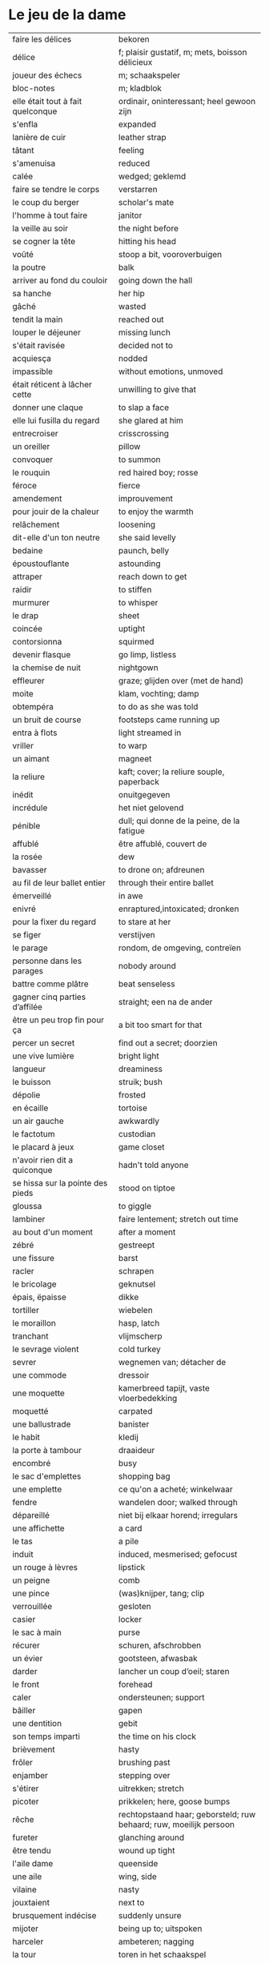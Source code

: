 # tevis.org -*- coding: utf-8; mode: org -*- 

* Le jeu de la dame

| faire les délices                     | bekoren                                                            |
| délice                                | f; plaisir gustatif, m; mets, boisson délicieux                    |
| joueur des échecs                     | m; schaakspeler                                                    |
| bloc-notes                            | m; kladblok                                                        |
| elle était tout à fait quelconque     | ordinair, oninteressant; heel gewoon zijn                          |
| s'enfla                               | expanded                                                           |
| lanière de cuir                       | leather strap                                                      |
| tâtant                                | feeling                                                            |
| s'amenuisa                            | reduced                                                            |
| calée                                 | wedged; geklemd                                                    |
| faire se tendre le corps              | verstarren                                                         |
| le coup du berger                     | scholar's mate                                                     |
| l'homme à tout faire                  | janitor                                                            |
| la veille au soir                     | the night before                                                   |
| se cogner la tête                     | hitting his head                                                   |
| voûté                                 | stoop a bit, vooroverbuigen                                        |
| la poutre                             | balk                                                               |
| arriver au fond du couloir            | going down the hall                                                |
| sa hanche                             | her hip                                                            |
| gâché                                 | wasted                                                             |
| tendit la main                        | reached out                                                        |
| louper le déjeuner                    | missing lunch                                                      |
| s'était ravisée                       | decided not to                                                     |
| acquiesça                             | nodded                                                             |
| impassible                            | without emotions, unmoved                                          |
| était réticent à lâcher cette         | unwilling to give that                                             |
| donner une claque                     | to slap a face                                                     |
| elle lui fusilla du regard            | she glared at him                                                  |
| entrecroiser                          | crisscrossing                                                      |
| un oreiller                           | pillow                                                             |
| convoquer                             | to summon                                                          |
| le rouquin                            | red haired boy; rosse                                              |
| féroce                                | fierce                                                             |
| amendement                            | improuvement                                                       |
| pour jouir de la chaleur              | to enjoy the warmth                                                |
| relâchement                           | loosening                                                          |
| dit-elle d'un ton neutre              | she said levelly                                                   |
| bedaine                               | paunch, belly                                                      |
| époustouflante                        | astounding                                                         |
| attraper                              | reach down to get                                                  |
| raidir                                | to stiffen                                                         |
| murmurer                              | to whisper                                                         |
| le drap                               | sheet                                                              |
| coincée                               | uptight                                                            |
| contorsionna                          | squirmed                                                           |
| devenir flasque                       | go limp, listless                                                  |
| la chemise de nuit                    | nightgown                                                          |
| effleurer                             | graze; glijden over (met de hand)                                  |
| moite                                 | klam, vochting; damp                                               |
| obtempéra                             | to do as she was told                                              |
| un bruit de course                    | footsteps came running up                                          |
| entra à flots                         | light streamed in                                                  |
| vriller                               | to warp                                                            |
| un aimant                             | magneet                                                            |
| la reliure                            | kaft; cover; la reliure souple, paperback                          |
| inédit                                | onuitgegeven                                                       |
| incrédule                             | het niet gelovend                                                  |
| pénible                               | dull; qui donne de la peine, de la fatigue                         |
| affublé                               | être affublé, couvert de                                           |
| la rosée                              | dew                                                                |
| bavasser                              | to drone on; afdreunen                                             |
| au fil de leur ballet entier          | through their entire ballet                                        |
| émerveillé                            | in awe                                                             |
| enivré                                | enraptured,intoxicated; dronken                                    |
| pour la fixer du regard               | to stare at her                                                    |
| se figer                              | verstijven                                                         |
| le parage                             | rondom, de omgeving, contreïen                                     |
| personne dans les parages             | nobody around                                                      |
| battre comme plâtre                   | beat senseless                                                     |
| gagner cinq parties d’affilée         | straight; een na de ander                                          |
| être un peu trop fin pour ça          | a bit too smart for that                                           |
| percer un secret                      | find out a secret; doorzien                                        |
| une vive lumière                      | bright light                                                       |
| langueur                              | dreaminess                                                         |
| le buisson                            | struik; bush                                                       |
| dépolie                               | frosted                                                            |
| en écaille                            | tortoise                                                           |
| un air gauche                         | awkwardly                                                          |
| le factotum                           | custodian                                                          |
| le placard à jeux                     | game closet                                                        |
| n'avoir rien dit a quiconque          | hadn't told anyone                                                 |
| se hissa sur la pointe des pieds      | stood on tiptoe                                                    |
| gloussa                               | to giggle                                                          |
| lambiner                              | faire lentement; stretch out time                                  |
| au bout d'un moment                   | after a moment                                                     |
| zébré                                 | gestreept                                                          |
| une fissure                           | barst                                                              |
| racler                                | schrapen                                                           |
| le bricolage                          | geknutsel                                                          |
| épais, ëpaisse                        | dikke                                                              |
| tortiller                             | wiebelen                                                           |
| le moraillon                          | hasp, latch                                                        |
| tranchant                             | vlijmscherp                                                        |
| le sevrage violent                    | cold turkey                                                        |
| sevrer                                | wegnemen van; détacher de                                          |
| une commode                           | dressoir                                                           |
| une moquette                          | kamerbreed tapijt, vaste vloerbedekking                            |
| moquetté                              | carpated                                                           |
| une ballustrade                       | banister                                                           |
| le habit                              | kledij                                                             |
| la porte à tambour                    | draaideur                                                          |
| encombré                              | busy                                                               |
| le sac d'emplettes                    | shopping bag                                                       |
| une emplette                          | ce qu'on a acheté; winkelwaar                                      |
| fendre                                | wandelen door; walked through                                      |
| dépareillé                            | niet bij elkaar horend; irregulars                                 |
| une affichette                        | a card                                                             |
| le tas                                | a pile                                                             |
| induit                                | induced, mesmerised; gefocust                                      |
| un rouge à lèvres                     | lipstick                                                           |
| un peigne                             | comb                                                               |
| une pince                             | (was)knijper, tang; clip                                           |
| verrouillée                           | gesloten                                                           |
| casier                                | locker                                                             |
| le sac à main                         | purse                                                              |
| récurer                               | schuren, afschrobben                                               |
| un évier                              | gootsteen, afwasbak                                                |
| darder                                | lancher un coup d’oeil; staren                                     |
| le front                              | forehead                                                           |
| caler                                 | ondersteunen; support                                              |
| bâiller                               | gapen                                                              |
| une dentition                         | gebit                                                              |
| son temps imparti                     | the time on his clock                                              |
| brièvement                            | hasty                                                              |
| frôler                                | brushing past                                                      |
| enjamber                              | stepping over                                                      |
| s'étirer                              | uitrekken; stretch                                                 |
| picoter                               | prikkelen; here, goose bumps                                       |
| rêche                                 | rechtopstaand haar; geborsteld; ruw behaard; ruw, moeilijk persoon |
| fureter                               | glanching around                                                   |
| être tendu                            | wound up tight                                                     |
| l'aile dame                           | queenside                                                          |
| une aile                              | wing, side                                                         |
| vilaine                               | nasty                                                              |
| jouxtaient                            | next to                                                            |
| brusquement indécise                  | suddenly unsure                                                    |
| mijoter                               | being up to; uitspoken                                             |
| harceler                              | ambeteren; nagging                                                 |
| la tour                               | toren in het schaakspel                                            |
| le fou                                | loper in het schaakspel                                            |
| le pion                               | pion in het schaakspel                                             |
| le coup                               | slag, zet in spel; move                                            |
| une horloge                           | uurwerk                                                            |
| arpenter                              | walking around                                                     |
| entourer                              | circled                                                            |
| une combinaison                       | une suite de coups forcée (échecs)                                 |
| une rangée                            | gelid, haag; reeks                                                 |
| espacé                                | uiteengeplaatst                                                    |
| dérouler                              | zich afspelen, ontrollen                                           |
| un poteau                             | paaltje, deurpost                                                  |
| agglutiné                             | samengepakt, samengekleefd                                         |
| chauve                                | kaal                                                               |
| la pendule                            | klok                                                               |
| frissonner                            | trillen                                                            |
| une chemise                           | hemd                                                               |
| clouer                                | to nail                                                            |
| tonner                                | fire; laten springen, vuren                                        |
| soutint                               | look back                                                          |
| sourcils froncés                      | scowling; fronsen wenkbrauwen                                      |
| le sourcil                            | wenkbrauw                                                          |
| la laine                              | wol                                                                |
| un débardeur                          |                                                                    |
| un air sonné                          | dazed                                                              |
| une manche                            | a round, sleeve; mouw                                              |
| crasseux                              | dirty, grubby                                                      |
| terne                                 | mat, dull; dof                                                     |
| le tableau d’affichage                | bulletin board                                                     |
| le rôti braisé                        | potroast                                                           |
| le four                               | oven                                                               |
| escarpins, un escarpin                | pumps                                                              |
| un bas                                | stockings                                                          |
| la cheville                           | enkel                                                              |
| roqué                                 | castled in chess                                                   |
| empourpré                             | (le visage) flushing; rood worden                                  |
| fourré                                | jammed (jammed into something)                                     |
| le lampadaire                         | streetlight                                                        |
| la penderie                           | closet                                                             |
| une étagère                           | shelf                                                              |
| s’inquir de la question               |                                                                    |
| berner                                | to fool                                                            |
| chamboulé                             | rattled                                                            |
| une espèce de                         | some kind of                                                       |
| on ne se lâche pas                    | stalking each other                                                |
| manquer de                            | almost                                                             |
| ébourifflé                            | in de war (haren)                                                  |
| audacieux                             | bold                                                               |
| se mirent à                           | began                                                              |
| le clouage                            | to pin (schaken)                                                   |
| ébahi                                 | bafflement, amazed, shocked                                        |
| un éhabissement                       | bafflement, amazed, shocked                                        |
| bourru                                | gruff                                                              |
| têtus                                 | stubborn; koppig                                                   |
| parée                                 | gereed, klaar; ready                                               |
| souillé                               | bevuild                                                            |
| tassé                                 | thight                                                             |
| un panier                             | basket                                                             |
| un éclat                              | glans, weerspiegeling, schijn van                                  |
| se soucier de                         | zich iets aantrekken van                                           |
| une chaise                            |                                                                    |
| une cafetière                         | koffiekan                                                          |
| un peigne                             | kam                                                                |
| peigner                               | kammen                                                             |
| mordiller                             | to bite                                                            |
| la gomme                              | gom van een potlood                                                |
| se tortiller                          | to wriggle; wriemelen                                              |
| une raie                              | haarsplit, streep                                                  |
| au bout d’un moment                   | after a while                                                      |
| déloger                               | move; verplaatsen                                                  |
| tirailler                             | to twitch                                                          |
| grignoter                             | knabbelen                                                          |
| agglutiner                            | cement together                                                    |
| une case                              | veld op schaakbord, vakje                                          |
| se égayer                             | to brighten; rendre gai                                            |
| une commode                           | ladenkast                                                          |
| ne perdre pas le nord                 | putting it concretely                                              |
| affalé                                | doorgezakt                                                         |
| le marais                             | moeras                                                             |
| la butte                              | heuvel                                                             |
| œufs au plat                          | fried eggs                                                         |
| œufs mollet                           | boiled eggs                                                        |
| une coupe                             | a cup (eggs), a haircut                                            |
| rugueux                               | grainy                                                             |
| un crachin                            | drizzle                                                            |
| un lest                               | ballast, gewicht                                                   |
| la frange                             | haren voorhoofd                                                    |
| une allure                            | houding, postuur; the looks                                        |
| peinât à voir                         | it was difficult to see                                            |
| narquoi                               | sly                                                                |
| être sur le point                     | ready to                                                           |
| la caisse                             | de kassa, doos; the teller, box                                    |
| sur la pointe des pieds               | tiptoe                                                             |
| un tuteur                             | voogd                                                              |
| la terrasse                           | front porch                                                        |
| le repose-pied                        | voetbank; hassock                                                  |
| renfrogné                             | met gefronst gezicht                                               |
| remporter                             | (figuurlijk) winnen                                                |
| remettre                              | geven aan wie het bestemd is                                       |
| aguerris                              | gehard                                                             |
| une maîtrise                          | mastery; meesterschap                                              |
| une obtention                         | l’action de obtenir                                                |
| taches de rousseur                    | freckles                                                           |
| un compte en banque                   | a bank account                                                     |
| être très loin de me douter           | hadn't the foggiest idea                                           |
| le cordonnier                         | schoenmaker                                                        |
| le placard                            | closet                                                             |
| la stupéfaction                       | astonishment; verbazing                                            |
| en tout point                         | in every way                                                       |
| dodu                                  | goed in het vlees, vet                                             |
| massive                               | solid                                                              |
| faillir en                            | almost                                                             |
| le lin                                | linnen                                                             |
| décontenancer                         | van zijn stuk brengen                                              |
| étourdissant                          | overwhelming, dazzling                                             |
| la gare routière                      | bus station                                                        |
| une valise                            | luggage                                                            |
| une effervescence                     | liveliness                                                         |
| duveteuse                             | fluffy; donzig; garni de duvet                                     |
| le duvet                              | dons                                                               |
| lisser                                | gladstrijken                                                       |
| lisse                                 | glad; smooth                                                       |
| un pli                                | plooi                                                              |
| le couvre-lit                         | bedsprei; bedspread                                                |
| la mezzanine                          | tussenverdieping                                                   |
| un entre-sol                          | tussenverdieping                                                   |
| déambuler                             | walking around                                                     |
| une voix grave                        | a deep voice                                                       |
| une voix plate                        | vlakke stem                                                        |
| un jean                               | jeansbroek                                                         |
| un pull à col roulé noir              | a black turtleneck                                                 |
| une casquette                         | a cap; een pet                                                     |
| arborer                               | put up, erect; tonen???                                            |
| fournie                               | thick; goed gevuld, goed voorzien                                  |
| écorché                               | gevild                                                             |
| la défense Caro-Kann                  | de Caro-Kann verdediging                                           |
| propre sur lui                        | neat                                                               |
| le ruban                              | tape; ribbon                                                       |
| à présent                             | now                                                                |
| faiblard                              | zwak; tame                                                         |
| dégommer                              | to wipe out someone                                                |
| la belle affaire                      | big deal                                                           |
| une tige                              | plant die uitkomt                                                  |
| un film en accéléré                   | time lapse photography                                             |
| une pivoine                           | soort plant                                                        |
| bourgeonner                           | ontluiken                                                          |
| comme s’il se fût agi de              | as though they were                                                |
| un coteau                             | mes                                                                |
| un geste                              | gesture; gebaar                                                    |
| un piège                              | valstrik; pitfall                                                  |
| la parole                             | het woord                                                          |
| débordé                               | overwhelmed                                                        |
| farfouiller                           | overhoop gooien, doorzoeken; to rummage                            |
| le sous-sol                           | kelder                                                             |
| moucheté                              | met sproeten; freckle                                              |
| raide                                 | stijf, strak; straight                                             |
| hausser les épaules                   | to shrug                                                           |
| une boutique                          | boetiek                                                            |
| losanges                              | argyle, diamond shaped pattern                                     |
| un flocon                             | vlok                                                               |
| aplomb                                | zelfzeker                                                          |
| forcer à l’abandon                    | force to resign                                                    |
| en quête de                           | looking for                                                        |
| un esprit                             | mind; geest                                                        |
| de part et d'autre                    | van beide kanten; from either side, on each side                   |
| un enjeu                              | inzet, doel                                                        |
| insoutenable                          | agonising                                                          |
| grimper                               | beklimmen                                                          |
| une bourde                            | blunder                                                            |
| le menton                             | chin                                                               |
| les yeux rivés                        | looking down                                                       |
| la poutrelle                          | dwarsbalk, balk; beam                                              |
| d’amas                                | stacks                                                             |
| un exemplaire                         | een exemplaar                                                      |
| un tournoi                            | een toernooi, wedstrijd                                            |
| glousser                              | to giggle, chuckle                                                 |
| repasser                              | strijken (kleding)                                                 |
| avide                                 | eager for                                                          |
| le hublot                             | patrijspoort                                                       |
| le lycée                              | lyceum                                                             |
| refléter                              | weerspiegelen                                                      |
| un plateau-repas, plateaux-repas      | tv dinner                                                          |
| repérer                               | to find                                                            |
| la truite                             | trout                                                              |
| une ordonnance                        | voorschrift                                                        |
| le poisson                            | vis                                                                |
| faire du lèche-vitrine                | window shopping                                                    |
| n'être rebuté                         | to not mind                                                        |
| la saleté                             | dirt                                                               |
| étincelante                           | flikkerend                                                         |
| un siège                              | zetel                                                              |
| fumer comme un pompier                | to chain smoke                                                     |
| scruter                               | bestuderen; to look intently                                       |
| la mesure                             | reading, measurement                                               |
| le posemètre                          | lichtmeter (fotografie)                                            |
| jouer à la poupée                     | met poppen spelen                                                  |
| un cendrier                           | asbak                                                              |
| tapoter                               | lichte tikjes geven, tokkelen                                      |
| une algèbre                           | algebra                                                            |
| le cours                              | de les                                                             |
| un autographe                         | handtekening                                                       |
| un magazine                           | tijdschrift                                                        |
| sidéré                                | verbaasd; stunned                                                  |
| un article                            | het artikel                                                        |
| la page                               | het blad                                                           |
| la photo                              | de foto                                                            |
| le bâtiment                           | het gebouw                                                         |
| le stylo à bille                      | ballpoint pen                                                      |
| un passe-temps                        | tijdsverdrijf                                                      |
| la compulsion                         | dwang                                                              |
| la précocité                          | vroegrijp                                                          |
| le visage fermé                       | unsmiling                                                          |
| marron                                | kastanjebruin; brown                                               |
| un cheveu, cheveux                    | haar                                                               |
| brun                                  | bruin                                                              |
| un orphelinat                         | weeshuis                                                           |
| tomber pile aux épaules               | tot net op de schouder                                             |
| une épaule                            | schouder                                                           |
| une soirée                            | avond, een feestje; a pledge party                                 |
| bel et bien                           | goed en wel                                                        |
| une robe                              | kleedje                                                            |
| un col                                | col, kraag                                                         |
| enfiler                               | aantrekken; pulling up                                             |
| la boiserie                           | houtwerk                                                           |
| une flambée                           | een vuur                                                           |
| une bergère                           | grote diepe fauteuil met kussen                                    |
| une jupe                              | jurk                                                               |
| le raffinement                        | sophistication                                                     |
| le raffinement négligé                | cool sophistication                                                |
| un verre                              | glas                                                               |
| un poste de télévision                | tv-toestel                                                         |
| le ragot, ragots                      | roddel                                                             |
| un ennui                              | verveling                                                          |
| retenir                               | weerhouden, tegenhouden, inhouden                                  |
| une élite                             | elte                                                               |
| une éclaircie                         | opklaring                                                          |
| le dessert                            | het dessert                                                        |
| le café                               | de koffie                                                          |
| le étranger                           | buitenland, het onbekende                                          |
| une boucherie                         | slachthuis                                                         |
| un bénéfice                           | a profit                                                           |
| un/une prodige                        | a prodigy                                                          |
| en vouloir à                          | kwalijk nemen                                                      |
| la joue                               | wang; cheek                                                        |
| une dent                              | a tooth                                                            |
| un médicament                         |                                                                    |
| siroter                               | sippen                                                             |
| le goût                               | smaak                                                              |
| la bière                              | bier                                                               |
| le championnat                        | het kampioenschap                                                  |
| un événement                          | evenement                                                          |
| la revue                              | tijdschrift                                                        |
| vaquer à                              | bezighouden met                                                    |
| en maille double                      | double-knits                                                       |
| la cafétéria                          |                                                                    |
| un hôtel                              |                                                                    |
| le tapotement                         | tapping; tikken                                                    |
| la feutrine                           | vilt                                                               |
| un jeton                              |                                                                    |
| un dé                                 | dobbelsteen                                                        |
| un tabouret                           | barstoel; stool                                                    |
| le comptoir                           | toog                                                               |
| une tasse                             | tas, kop                                                           |
| peinant à                             | qui cause de la peine                                              |
| le reportage                          | het verslag                                                        |
| un œuf, œufs brouillés                | scrambled eggs                                                     |
| troublée                              | agitation mixed with confusion                                     |
| un abat-jour                          | gedeelte lamp dat licht naar onder duwt                            |
| entortiller                           | to swirl                                                           |
| une résille                           | (haar)net                                                          |
| un rideau                             | drape                                                              |
| le lavabo                             |                                                                    |
| une pellicule                         | filmrolletje                                                       |
| rembobiner                            | oprollen; to rewind                                                |
| la table de chevet                    | nachtkastje                                                        |
| un appareil                           |                                                                    |
| funèbre                               | mournful                                                           |
| accabler                              | onder de voeten lopen; to overwhelm                                |
| la page de l’ours                     | colophon, masthead page                                            |
| une canette                           | blikje                                                             |
| entamer                               | openbreken                                                         |
| un opercule                           | stop, lipje van blikje                                             |
| savamment                             | skilfully; behendig                                                |
| bombé                                 | bol staan                                                          |
| le reste                              | de rest                                                            |
| une gorgée                            | teug                                                               |
| la gorge                              | keel                                                               |
| un estomac                            | maag                                                               |
| l’espace d’un instant                 | for a moment                                                       |
| un espace                             |                                                                    |
| jeter de toutes ses forces            |                                                                    |
| la force                              |                                                                    |
| la bague                              | de ring                                                            |
| se cogner                             | botsen                                                             |
| le chambranle                         | deurlijst, frame                                                   |
| un âge                                | leeftijd                                                           |
| un rêve                               | droom                                                              |
| la salle                              | kamer                                                              |
| le gambit                             | valstrik in schaak                                                 |
| de temps à autre                      | from time to time                                                  |
| une intruse                           | intruder                                                           |
| affable                               | vriendelijk; pleasantly                                            |
| frimer                                | showing off                                                        |
| une faille                            | a weakness                                                         |
| un ajournement                        | uitgesteld spelen                                                  |
| un flash                              | a flash bulb                                                       |
| une erreur                            | een fout                                                           |
| crépiter                              | knetteren                                                          |
| de part et d’autre                    | on each side                                                       |
| comme le roc                          | as a rock                                                          |
| une attaque                           | aanval                                                             |
| amassé                                | clustered                                                          |
| épinglé                               | pinned                                                             |
| ligoter                               | bind; gebonden                                                     |
| contraindre                           | restrict                                                           |
| un casse-tête                         | ploertendoder; head-splitting                                      |
| caler                                 | plaatsen, neerpoten                                                |
| un poing                              | vuist                                                              |
| une pensée                            | gedachte; thought                                                  |
| un esprit                             | de geest                                                           |
| un échange                            | a trade                                                            |
| encombrer                             | to clog, cluttered                                                 |
| un coude                              | elleboog                                                           |
| déchiquetée                           | jagged                                                             |
| une arborescence                      | tree; boom, boomstructuur                                          |
| une branche                           | tak                                                                |
| engourdies                            | stiff                                                              |
| intimer                               | to command                                                         |
| ramener                               | to pull back                                                       |
| une horloge                           | klok                                                               |
| la fuite                              | de vlucht                                                          |
| la rangée                             | (chess) rank (horizontale lijnen)                                  |
| au dépourvu                           | off-guard                                                          |
| une contremenace                      | counterthreat                                                      |
| rabattre                              | terugbrengen, terugvallen                                          |
| désemparée                            | disabled, aimless, helpless, in dismay                             |
| un nul                                | a draw                                                             |
| un air songuer                        | meditatively                                                       |
| en auditrice libre                    | als vrije student                                                  |
| à l’unisson                           | in unison                                                          |
| un unisson                            |                                                                    |
| la platine                            | disk                                                               |
| un disque                             | lp, plaat; disk                                                    |
| une liasse                            | pak (papiergeld bv)                                                |
| le joint                              |                                                                    |
| une taffe                             | drag (of a sigarette)                                              |
| un nichon                             | boob                                                               |
| une cantonade                         | the group at large                                                 |
| un interrupteur                       | knop                                                               |
| une gazinière                         | stoof                                                              |
| une poêle                             | bakpan                                                             |
| une allumette                         | lucifer                                                            |
| une boîte                             | doosje, blik                                                       |
| une mèche                             | wiek, haarlok; wick                                                |
| le gland                              | schacht; glans                                                     |
| hébété                                | met verstomming geslagen; dazed                                    |
| une clé                               | sleutel                                                            |
| un bal                                | td, bal                                                            |
| un collège                            | college                                                            |
| une requête                           | vraag                                                              |
| une réponse                           | antwoord                                                           |
| un mouvement                          | beweging                                                           |
| une capote                            | condoom                                                            |
| affreusement                          | verschrikkelijk                                                    |
| une étreinte                          | embrace                                                            |
| enamouré                              | verliefd                                                           |
| un cadran                             | wijzer (van een uurwerk) zonnewijzer                               |
| le renfermé                           | stale; onverlucht                                                  |
| poisseux                              | zwaar                                                              |
| une serpillière                       | a map                                                              |
| un évier                              | sink; pompbak                                                      |
| un balai à frange                     | ??? borstel                                                        |
| en douce                              | ??? geniepig                                                       |
| enchaîner                             | aaneenschakelen                                                    |
| à contrecœur                          | reluctantly                                                        |
| une confidence                        | a confession                                                       |
| écorné                                | bent                                                               |
| une analyse                           |                                                                    |
| lacher                                | lossen, losmaken                                                   |
| un temps                              |                                                                    |
| un aéroport                           | luchthaven                                                         |
| une contenance                        | houding                                                            |
| un collant                            | panty-hose                                                         |
| faire semblant de                     | doen alsof                                                         |
| capiteux                              | benevelend, sterke alcoholgeur                                     |
| tituber                               | to fumble; onzeker waggelen                                        |
| pousser des soupirs                   | zuchten                                                            |
| un soupir                             | een zucht                                                          |
| une altitude                          | hoogte                                                             |
| cuivre                                | koper; copper                                                      |
| une coiffeuse                         | hairdresser; spiegel, dressoir ???                                 |
| le vertige                            | duizeligheid                                                       |
| se farder                             | opmaken, make-up aanbrengen                                        |
| un soupçon                            | hint, verdenking; a hint of                                        |
| une margarita                         |                                                                    |
| une éthique                           | ethic                                                              |
| un confin                             | grenzen; reach                                                     |
| une enfance                           | childhood                                                          |
| une gaieté                            | vrolijkheid; cheerfulness                                          |
| une euphorie                          | mirth                                                              |
| une aise                              | gemak                                                              |
| le rebord                             | edge; kant                                                         |
| abriter                               | verschuilen                                                        |
| un livre                              | boek                                                               |
| empressement                          | eagerly                                                            |
| une fin                               | einde                                                              |
| une joueuse                           | speelster                                                          |
| la moindre idée                       |                                                                    |
| le carrelage                          | tegels                                                             |
| un robinet                            | kraantje                                                           |
| le service en chambre                 | room service                                                       |
| songeuse                              | thoughtful                                                         |
| le soleil                             |                                                                    |
| la lune                               |                                                                    |
| papillonner                           | flutter; van het ene naar het ander fladderen                      |
| la taille                             | waist                                                              |
| une tortue                            | schildpad                                                          |
| pataude                               | zwaarlijvig ???                                                    |
| la laitue                             | lettuce                                                            |
| un seau                               | emmer                                                              |
| un enclos                             | omheind gebied, ren; pen                                           |
| susciter                              | opwekken?                                                          |
| giser                                 | liggen?                                                            |
| un chariot                            | wagentje                                                           |
| une clôture                           | fence                                                              |
| un parterre                           | bloemenbed                                                         |
| une fleur                             | bloem                                                              |
| un robozo                             | (schouder) mantel                                                  |
| désinvolture                          | abandon; laissez-faire                                             |
| pompette                              | tipsy                                                              |
| assoupis                              | slapend                                                            |
| un arbre                              | boom                                                               |
| une cage                              | kooi                                                               |
| se ronger                             | bijten                                                             |
| le bitume                             | het asfalt                                                         |
| trapu                                 | gedrongen                                                          |
| une arcade                            | boog                                                               |
| une arcade sourcilières               | wenkbrauw                                                          |
| au détour d’une allée                 | around a corner                                                    |
| un ongle                              | nagel                                                              |
| impavide                              | zonder emotie                                                      |
| criarde                               | schreeuwend                                                        |
| une cravate                           | das                                                                |
| un costume                            | pak                                                                |
| morne                                 | sad, sorrowful, flatly; triest, saai, monotoon                     |
| un gobelet                            | kop, drinkglas                                                     |
| la femelle                            | vrouwelijke                                                        |
| quintes                               | interval (muziektheorie)                                           |
| haché                                 | afgekapt                                                           |
| une toux                              | hoest                                                              |
| un virus                              |                                                                    |
| exaspérant                            | irriterend; infuriating                                            |
| une pendule                           | klokje                                                             |
| un froissement                        | rustling                                                           |
| étouffer                              | verstikken                                                         |
| austère                               | somber; austerity                                                  |
| d’humour bavarde                      | aanspreekbaar                                                      |
| marmonner                             | mompelen; to mutter                                                |
| ronchonner                            | knorren; to rasp                                                   |
| agacée                                | geïrriteerd; annoyed                                               |
| étourdi                               | duizelig; dizzy                                                    |
| une manœuvre                          |                                                                    |
| se frayer                             | push; zich een weg banen                                           |
| une estrade                           | verhoog                                                            |
| un avantage                           | voordeel                                                           |
| un talon                              | hiel; tourner les talons                                           |
| patraque                              | wonky                                                              |
| précautionneusement                   | voorzichtig                                                        |
| moquetté                              | met tapijt                                                         |
| une nièce                             | nicht                                                              |
| un dignitaire                         | hoogwaardigheidsbekleder                                           |
| à l’intention de                      | ten voordele van, voor, voor de                                    |
| le sillage                            | wake (of a boat)                                                   |
| une nuit blanche                      | slapeloze nacht                                                    |
| une atmosphère                        | sfeer                                                              |
| feutré                                | gedempt                                                            |
| acharné                               | relentless                                                         |
| sourdre                               | opborrelen                                                         |
| tranchante                            | beslissend, snijdend                                               |
| inextricable                          | ononwarbaar                                                        |
| amèrement                             | wryly; zuur                                                        |
| pas d’ici notre départ                | at least until we leave                                            |
| un départ                             | vertrek                                                            |
| une partie                            | een spel                                                           |
| un choc                               |                                                                    |
| démodé                                | uit de mode                                                        |
| saillir                               | uitspringen                                                        |
| lasse                                 | weary; uitgeput                                                    |
| infime                                | allerkleinste, allerlaagste                                        |
| déboucherer                           | ontstoppen, eindigen                                               |
| une impasse                           | doodlopend straatje                                                |
| un murmure                            | a whisper                                                          |
| sceller                               | bezegelen; to seal                                                 |
| un arbitre                            | scheidsrechter                                                     |
| se botterer                           | to dig                                                             |
| tâter                                 | zacht aanraken                                                     |
| impuissant                            | helpless                                                           |
| attirer                               | aantrekken, trekken; attract                                       |
| un cerf-volant                        | kite; windvogel                                                    |
| arpenter                              | to pace; snel doorkruisen, met grote stappen                       |
| luire                                 | to glow                                                            |
| un lustre                             | luster, verlichting                                                |
| un bouton                             | knop                                                               |
| le milieu                             | het midden                                                         |
| sinuer                                | make a beeline                                                     |
| une carafe                            | karaf                                                              |
| à sa merci                            | at her mercy                                                       |
| reculer                               | terugtrekken                                                       |
| une recapture                         |                                                                    |
| faufiler                              | voorbijslippen                                                     |
| le mal                                | pijn                                                               |
| se coucher                            | gaan slapen                                                        |
| une tortilla                          |                                                                    |
| un panneau                            | board                                                              |
| se attarder                           | vertragen, tijd verliezen; to dwell                                |
| un effort                             |                                                                    |
| une liste                             |                                                                    |
| une victoire                          |                                                                    |
| un joueur                             |                                                                    |
| un appairement                        | pairing                                                            |
| secouer                               | dooreenschudden                                                    |
| une inquiétude                        | een bezorgdheid                                                    |
| la santé                              | gezondheid                                                         |
| nette                                 | schijnbaar; apparant                                               |
| une améliaration                      | verbetering                                                        |
| la peau                               | huid                                                               |
| enfler                                | oppompen, opzwellen                                                |
| un bourdonnement                      | gezoem                                                             |
| une rencontre                         | meeting                                                            |
| une arrivée                           | aankomst                                                           |
| coriace                               | taai                                                               |
| un malaise                            | ongerustheid; unease                                               |
| confère                               | donner, accorder; komen van                                        |
| martial                               | militaire                                                          |
| dévastatrice                          | verpletterend                                                      |
| une scorie                            | pluimsteen, zorgen ???                                             |
| un aiguillon                          | angel; sting                                                       |
| un précipice                          | afgrond                                                            |
| une noyade                            | verdrinken                                                         |
| une odeur                             | geur                                                               |
| un abîme                              | afgrond                                                            |
| aiguë                                 | scherp; sharp                                                      |
| casser                                | draping; breken                                                    |
| courtaud                              | stubby                                                             |
| courroucé                             | kwaad, geirriteerd; angry                                          |
| roquer                                | to castle                                                          |
| soulager                              | opluchten, lichter maken                                           |
| une feinte                            | vervalsing, gefaked; to fake                                       |
| une issue                             | einde                                                              |
| un morpion                            | tick-tack-toe ???                                                  |
| une machine                           |                                                                    |
| médusée                               | staren; to stare                                                   |
| agaçante                              | annoying; vervelend                                                |
| pénible                               | nuisance; vervelend, ambetant                                      |
| fugacement                            | vluchtig                                                           |
| fichu                                 | damned; vervloekt                                                  |
| une menace                            | bedreiging                                                         |
| une hésitation                        | aarzeling                                                          |
| tétaniser                             | verkrampen                                                         |
| étranglée                             | gewurgd                                                            |
| une tequila sunrise                   |                                                                    |
| la remise                             | overdracht, prijsuitreiking; award ceremony                        |
| atténuer                              | to blur, to fade, to ease, to lessen; verdoezelen                  |
| empotée  embarressed                  |                                                                    |
| une élocution                         | uitspraak                                                          |
| passer commande                       | bestellen                                                          |
| une bulle                             | a bubble                                                           |
| se enivrer                            | bedrinken                                                          |
| enfouir                               | begraven                                                           |
| le crâne                              | schedel                                                            |
| ressentir                             | voelen                                                             |
| lâcher                                | loslaten                                                           |
| le bras                               | arm                                                                |
| décrocher                             | oppakken (telefoon)                                                |
| le téléphone                          |                                                                    |
| le fauteuil                           |                                                                    |
| une civière                           | brancard                                                           |
| un tailleur                           | suit; kleed???                                                     |
| d’âge mûr                             | middle aged                                                        |
| un stéthoscope                        |                                                                    |
| une hépatite                          | hepatitus                                                          |
| hauser les épaules                    | de schouders ophalen                                               |
| un calmant                            | kalmeermiddel                                                      |
| un sédatif                            | pijnstiller                                                        |
| une aide                              | hulp                                                               |
| une carte                             | kaart                                                              |
| le Colorado                           |                                                                    |
| le Montana                            |                                                                    |
| parlementer                           | zakelijk spreken                                                   |
| à son intière disposition             | ter beschikking                                                    |
| un mégot                              | as                                                                 |
| giser                                 | liggen                                                             |
| une cendre                            | ash                                                                |
| la note                               |                                                                    |
| la bouteille                          |                                                                    |
| le pot                                | (koffie)pot                                                        |
| un déclic                             | click                                                              |
| factice                               | vals, gespeeld; feigned                                            |
| un matin                              |                                                                    |
| un silence                            |                                                                    |
| une autopsie                          |                                                                    |
| le voyage                             |                                                                    |
| un billet                             |                                                                    |
| un tranchant                          | snijvlak van een mes, klaarheid; crispness                         |
| une concession                        | concessie (op bv. kerkhof)                                         |
| le Kentucky                           |                                                                    |
| une traite                            | afbetaling                                                         |
| j’ai cru comprendre                   |                                                                    |
| être à court d’argent                 |                                                                    |
| un rapatriement                       | repatriëring                                                       |
| les pompes funèbres, la pompe funèbre | begrafenisondernemer                                               |
| le corbillard                         | lijkwagen                                                          |
| le cerceuil                           | doodskist                                                          |
| un chariot élévateur                  | forklift                                                           |
| le gémissement                        | geklaag; whine                                                     |
| la vitre                              | venster                                                            |
| la soute                              | laadruimte                                                         |
| hisser                                | hijsen                                                             |
| éclatant                              | verblindend                                                        |
| une fourche                           | vork                                                               |
| fracasser                             | to crash                                                           |
| un flacon                             | flesje                                                             |
| les funérailles (f)                   | begrafenis                                                         |
| un autel                              | altaar                                                             |
| défaire la valise                     | uitpakken                                                          |
| le rez-de-chaussée                    | gelijkvloers                                                       |
| un accoudoir                          | armrest                                                            |
| un paquet                             |                                                                    |
| imposer                               | overdonderen ???                                                   |
| emménager                             | intrekken                                                          |
| une chevrolet                         |                                                                    |
| orner                                 | versieren, mooi maken                                              |
| un phare                              | grootlicht                                                         |
| le trottoir                           |                                                                    |
| sortir de voiture                     |                                                                    |
| un coffre                             | koffer                                                             |
| un pantalon                           |                                                                    |
| une pair                              |                                                                    |
| se dégager de lui                     | van hem loskomen                                                   |
| ouvert sur le dessus                  | van boven open                                                     |
| le tapis                              | tapijt; rug                                                        |
| le salon                              | living room                                                        |
| un titre                              |                                                                    |
| le porte-journaux                     | tijdschriftenrek; magazine rack                                    |
| un pédant                             | betweter ???                                                       |
| à tout jamais                         | forever                                                            |
| la télé                               |                                                                    |
| intransigeant                         | uncompromising                                                     |
| une pile                              | stapel                                                             |
| faire ma diva                         | de prima-donna uithangen                                           |
| un demi-sourire                       |                                                                    |
| un érable                             | mapple (boom)                                                      |
| le coin                               |                                                                    |
| contigu                               | naast elkaar; interlinked                                          |
| un gain                               | winst, overwinning                                                 |
| disposer                              | to arrange; opzetten (schaakstukken op bord)                       |
| un acharnement                        | dodgedly, relentless; zonder opgave                                |
| d’un air très détendu                 | coolly                                                             |
| la pelouse                            | gazon                                                              |
| la variante                           | variante; kind of                                                  |
| la tièdeur                            | lauw, niet earm, niet koud                                         |
| le jardin de derrière                 | backyard                                                           |
| une façon neuve                       |                                                                    |
| sombrer                               | zinken; to fall                                                    |
| saigner à blanc                       | leegbloeden                                                        |
| un petit boulot                       | a part-time job                                                    |
| une matinée                           | voormiddag                                                         |
| un après-midi                         | de uren na de middag                                               |
| une après-midi                        | namiddag                                                           |
| déceler                               | to reveal                                                          |
| une lèvre                             | lip                                                                |
| lassitude                             | het moe zijn, vermoeidheid                                         |
| un infini                             | oneindigheid                                                       |
| une complication                      | complexity                                                         |
| décourageante                         | hopelessness                                                       |
| la profondeur                         | diepte                                                             |
| une poigne                            | the grip of, energy; handgreep                                     |
| une couche                            | laag; layer                                                        |
| le sexe                               | seks                                                               |
| une simplicité                        | eenvoud                                                            |
| rafraîchissante                       | verfrissend                                                        |
| ponctuer                              | punctuate; leestekens plaatsen                                     |
| un orgasme                            |                                                                    |
| contenuer                             | to restrain ???                                                    |
| une chambre                           |                                                                    |
| se épanouir                           | ontspruiten, openbloeien                                           |
| la vaisseille                         | de vaat                                                            |
| un héro                               |                                                                    |
| échecs à l’aveugle                    | blindfolded chess                                                  |
| un musicien                           |                                                                    |
| étriqué                               | cramped                                                            |
| la réflexion                          | nadenken                                                           |
| se griller                            | to burn; hier hersenen pijnigen                                    |
| le cerveau                            | hersenen                                                           |
| une siècle                            | eeuw                                                               |
| un risque                             |                                                                    |
| une folie                             |                                                                    |
| une vanité                            |                                                                    |
| mitigé                                | mixed; minder streng, verzacht, afgezwakt                          |
| une chaussure                         |                                                                    |
| ingénierie                            | engineering                                                        |
| solide                                | sterker                                                            |
| un regard noir                        | to glare                                                           |
| une blessure                          |                                                                    |
| un handicap                           |                                                                    |
| grand-chose                           |                                                                    |
| un réfrigérateur                      |                                                                    |
| auparavant                            | jaren geleden; before                                              |
| la librairie                          | krantenwinkel                                                      |
| savoureusement                        | smakelijk                                                          |
| létal                                 | dodelijk                                                           |
| une fenêtre                           | raam                                                               |
| une cuisine                           | keuken                                                             |
| un papillon                           | vlinder                                                            |
| un écran anti-moustiques              |                                                                    |
| au loin                               | veraf                                                              |
| aboyer                                | blaffen                                                            |
| la chenille                           | soort garen, stof gemaakt van dit garen, rups                      |
| sereine                               | sereen                                                             |
| une bouche                            | mond                                                               |
| être censé                            | supposed to be                                                     |
| un soutier                            | matroos ???; bum                                                   |
| une assiette                          | bord                                                               |
| une université                        |                                                                    |
| un étage                              | verdieping                                                         |
| un plat cuisiné                       |                                                                    |
| un congélateur                        |                                                                    |
| aux marges de la ville                | at the edge of town                                                |
| une marche                            | trede                                                              |
| un perron                             | perron; hier treden, trap                                          |
| le volant                             | stuur                                                              |
| un cachet                             | pil                                                                |
| avaler à sec                          |                                                                    |
| tourbillonner                         | draaien                                                            |
| une volonté farouche                  | determination ???                                                  |
| une jaquette                          | dustjacket (book)                                                  |
| un gros plan de                       | uitvergroot                                                        |
| la gueule de bois                     | hangover                                                           |
| le foie                               | lever                                                              |
| un oignon                             | ui                                                                 |
| un présentoir                         | display case                                                       |
| un briquet                            | aansteker                                                          |
| épaisse                               | thick                                                              |
| emporter                              | winnen                                                             |
| frémir                                | ritselen; thrill                                                   |
| bougonne                              | muttering; mompelen                                                |
| un schéma                             |                                                                    |
| fondre sur                            | move in; zich storten op                                           |
| vertigineuse                          | duizelingwekkend                                                   |
| une rapidité                          | snelheid                                                           |
| un requin                             | shark                                                              |
| veiné                                 | veined; dooradert                                                  |
| la fierté                             |                                                                    |
| la tristesse                          |                                                                    |
| délavé                                | faded                                                              |
| une couverture                        | cover                                                              |
| soupçonneux                           | achterdochtig                                                      |
| une faiblesse                         | zwakheid                                                           |
| sonore                                | loudly                                                             |
| un campus                             |                                                                    |
| l’Ohio (m)                            |                                                                    |
| un numéro                             | uitgave, nummer                                                    |
| d’âge moyen                           | middle-aged                                                        |
| encastré                              | ingebouwd                                                          |
| une étendue                           | a stretch                                                          |
| pliante                               | plooi                                                              |
| cession                               | sessie ???                                                         |
| une surface                           | oppervlakte                                                        |
| le néon                               |                                                                    |
| une poignée                           | handvol                                                            |
| cependant                             | however                                                            |
| spartiate                             | spartaans                                                          |
| une valise                            |                                                                    |
| une anicroche                         | tegenslag(je)                                                      |
| éreintante                            | grueling; afmattend                                                |
| à mesure que                          | as time went on                                                    |
| une petite chambre d’étudiant         |                                                                    |
| une promenade                         |                                                                    |
| entretenir                            | onderhouden                                                        |
| un orme                               | elm tree                                                           |
| le frisson                            | koorts, competitie                                                 |
| languisser                            | missen                                                             |
| un neurone                            |                                                                    |
| boisé                                 | met hout bekleed                                                   |
| en velours beige                      |                                                                    |
| le velours                            | velvet                                                             |
| finit par voir ce qu’il fallait faire | finally see what was needed                                        |
| très ample                            | very loose                                                         |
| parier                                | gokken                                                             |
| le gobelet                            | cup                                                                |
| une pince à billets                   | clip                                                               |
| une poche                             |                                                                    |
| balayer                               | wipe away                                                          |
| la sicilienne                         |                                                                    |
| une ouverture                         | opening                                                            |
| délaisser                             | to ignore                                                          |
| une reprise                           | een keer                                                           |
| un filet                              | een net (vissen)                                                   |
| assidu                                | vaste, regelmatige                                                 |
| un sauvetage                          |                                                                    |
| une muette humiliation                | quiet humiliation                                                  |
| netteté                               | preciezie                                                          |
| ne vous en faites pas pour ça         | do not worry about that                                            |
| un hochement                          | knikje                                                             |
| hocher                                | knikken                                                            |
| de loin en loin                       | met lange tussenpozen, af en toe ???                               |
| de travers                            | askew; verkeerd                                                    |
| mutique                               | silent                                                             |
| une coiffure                          | kapsel                                                             |
| un affrontement                       | confrontatie                                                       |
| entraîner                             | meeslepen                                                          |
| la gestion                            | beheer                                                             |
| le riz                                | rijst                                                              |
| le gâteau                             |                                                                    |
| une guerre                            |                                                                    |
| contrer                               | afhouden ???                                                       |
| pousser à bout                        |                                                                    |
| remonter à loin                       | lang geleden                                                       |
| obnubiler                             | wrapping up; in de mist gaan ???                                   |
| le lait                               | melk                                                               |
| une aire                              | area; oppervlakte                                                  |
| au clair de lune                      | by moonlight                                                       |
| une balançoire                        | wip (speeltuin)                                                    |
| la déférence                          | achting, eerbied ???                                               |
| la préséance                          | precedence; voorkeursbehandeling                                   |
| en pendentif                          | on a chain; als hangertje                                          |
| un médaillon                          |                                                                    |
| un travailleur                        |                                                                    |
| sensiblement                          | a good deal                                                        |
| donner le top départ                  | to signal to begin                                                 |
| à son égard                           | regarding                                                          |
| un égard                              | regard                                                             |
| sans concéder ne fût-ce qu’un nul     | without even a draw                                                |
| concéder                              | to grant, to accord                                                |
| remonter                              | overstijgen, overkomen                                             |
| maligne                               | slim                                                               |
| flancher                              | opgeven op beslissend ogenblik; wilting                            |
| se dressait là                        | it sits there                                                      |
| un étau                               | bankschroef ; bind                                                 |
| à contretemps                         | in de verkeerde volgorde                                           |
| aborder                               | aanpakken; to approach                                             |
| redoutable                            | sinister                                                           |
| redouter                              | erg vrezen                                                         |
| furtif                                | vluchtig; quick                                                    |
| avéré                                 | als waarheid bevestigd, zeker; certain                             |
| à l’évidence                          | clearly                                                            |
| une évidence                          | bewijs; evidence                                                   |
| berner                                | bespotten ???; to confuse                                          |
| la suite                              | het vervolg                                                        |
| fulgurante                            | flitsenf                                                           |
| chérisser                             | love                                                               |
| attirante                             | aantrekkelijk                                                      |
| éviterer à                            | to deny ???                                                        |
| battre leur plein                     | intently in progress                                               |
| à saisir                              | to take in                                                         |
| une cérémonie                         |                                                                    |
| un box, boxes                         |                                                                    |
| grisée                                | high; gepolijst                                                    |
| fulminer                              | ontploffen, exploderen                                             |
| songeur                               | dromerig; thoughtful                                               |
| la mousse                             | kol van een glas bier                                              |
| se tasser                             | to settle                                                          |
| un avion                              |                                                                    |
| rude                                  | moeilijk; tough                                                    |
| un angle                              | hoek                                                               |
| un lot                                | a lot; hoop                                                        |
| effondré                              | collapsed; ingestort                                               |
| un projet                             |                                                                    |
| un entraîneur                         |                                                                    |
| un vol                                |                                                                    |
| stupéfier                             | to shock; verbijsteren                                             |
| un gâchis                             | modderpoel; mess                                                   |
| noyer                                 | verdrinken                                                         |
| le printemps                          |                                                                    |
| avaler                                | slikken                                                            |
| une insouciance                       | onbezorgdheid                                                      |
| irradier                              | uitstralen                                                         |
| un vide                               | leegte; void                                                       |
| une importance                        |                                                                    |
| un viol                               | violation                                                          |
| un dard                               | angel (insekt)                                                     |
| la glissière                          | vangrail                                                           |
| boudeur, boudeuse                     | sulking                                                            |
| filer                                 | voorbijvlieger                                                     |
| un endroit                            |                                                                    |
| une ampoule                           | lamp                                                               |
| un verrou                             | slot                                                               |
| impénétrable                          |                                                                    |
| une voie                              | rijweg                                                             |
| un tunnel                             |                                                                    |
| un abandon                            | opgave                                                             |
| ragaillardie                          | terug vrolijk worden                                               |
| une ordure                            | vuiligheid, vuilnis; garbage                                       |
| une entrée                            | ingang                                                             |
| un coussin                            | kussen                                                             |
| un rayonnage                          | shelve                                                             |
| un canapé                             |                                                                    |
| informe                               | vormeloos                                                          |
| un matelas                            |                                                                    |
| un camion                             |                                                                    |
| une ambulance                         |                                                                    |
| le dos                                | rug                                                                |
| la sirène                             |                                                                    |
| un volet                              | vensterluik; shutter                                               |
| la cabine                             |                                                                    |
| un couvercle                          | dop                                                                |
| tremper                               | deppen                                                             |
| une table à jeux pliante              | folding card table                                                 |
| un rouleau                            | rol                                                                |
| un élastique                          |                                                                    |
| une brochure                          |                                                                    |
| un registre                           | a record; register                                                 |
| vilainement                           | smerig; smudgily                                                   |
| la fenêtre de devant                  | front window                                                       |
| avancer à pas                         | slow-moving                                                        |
| une race                              |                                                                    |
| une épicerie                          | kruidenier                                                         |
| avoir un tant soit peu de mystère     | ???                                                                |
| un ordinaire                          |                                                                    |
| laisser en rade                       | achtergebleven; backward ???                                       |
| une rigeur                            | rigor                                                              |
| brider                                | beperken, stoppen                                                  |
| mettre en rogne                       | to infuriate                                                       |
| la justesse                           |                                                                    |
| exulter                               | to exult; extreem blij zijn                                        |
| un sacrifice                          |                                                                    |
| inéluctable                           | niet aan te ontsnappen                                             |
| un mélodrame                          |                                                                    |
| un drame                              |                                                                    |
| pointer du doigt                      | pointing out                                                       |
| un doigt                              | vinger                                                             |
| s’appliquant                          | carefully                                                          |
| receler                               | achterhouden, verborgen houden                                     |
| ahurissante                           | staggering                                                         |
| incertain                             | inconclusive                                                       |
| sous-tendre                           | implicit                                                           |
| mettre un terme                       | canceling out                                                      |
| percer à jour                         | ontmaskeren                                                        |
| une agence                            |                                                                    |
| jours de latence                      | wachttijd                                                          |
| fourbue                               | afgepeigerd                                                        |
| freiner                               | inhouden, afremmen                                                 |
| communiquer qu’à propod des échecs    |                                                                    |
| une chose                             |                                                                    |
| la langue                             |                                                                    |
| le replacer                           | hier, iemand plaatsen, herkennen                                   |
| frappante                             | striking                                                           |
| un teint                              | complexion                                                         |
| pâle                                  | bleek                                                              |
| une épaulette                         |                                                                    |
| une révérence                         |                                                                    |
| une calvitie                          | kale plek                                                          |
| précoce                               | vroegrijp                                                          |
| un échiquier                          | schaakbord                                                         |
| une leçon                             |                                                                    |
| la foule                              | menigte                                                            |
| s’y être un peu frottée               | to try, dabble                                                     |
| être accessoire                       | irrelevant                                                         |
| fondus de problèmes ordinaires        | freaks that love little problems                                   |
| la poitrine                           | chest; borstkas                                                    |
| paraissait très vain                  | seemed silly                                                       |
| un fil                                | het verloop, draad                                                 |
| une simultanée                        | a simultaneous; tegen meerdere spelen                              |
| la fermeté                            |                                                                    |
| affûté                                | scherp staan                                                       |
| une amertume                          | bitterness                                                         |
| pigé le truc                          | getting it, understanding                                          |
| détendre quelqu’un                    | de spanning weghalen                                               |
| se tenir assis                        | sitting                                                            |
| une insomnie                          | slapeloosheid                                                      |
| une baie                              | bay window                                                         |
| une clarté                            | klaarheid; clarity                                                 |
| une querelle                          | quarrel                                                            |
| une exultation                        | het jubelen                                                        |
| j’en ai ma claque                     | I’m at my fucking wit’s end                                        |
| va te faire foutre                    | up your ass                                                        |
| une semaine                           |                                                                    |
| fourvoyer                             | verloren lopen, van het juiste pad afdwalen                        |
| éprouver                              | voelen; sentir                                                     |
| une affection                         |                                                                    |
| craindre                              | vrezen                                                             |
| se adosser                            | met de rug leunen tegen                                            |
| cérébral                              | met betrekking op de hersenen                                      |
| un ressentiment                       | resentment; aanstootgevend iets                                    |
| charnel                               | lovemaking                                                         |
| la va-vite                            | slordig ???                                                        |
| une tacticienne                       |                                                                    |
| une image                             |                                                                    |
| fluide                                | smooth; vlot                                                       |
| un climatiseur                        | airco                                                              |
| ronronner                             | zoemen, snorren (kat)                                              |
| faire le ronron                       |                                                                    |
| le portefeuille                       |                                                                    |
| un écart                              | zijsprong, afstand                                                 |
| à l’écart                             | op afstand                                                         |
| une intensité                         |                                                                    |
| un intérêt                            |                                                                    |
| se ficher                             | not caring; niks van aantrekken                                    |
| un sentiment de scandale              | outrage                                                            |
| une pioche                            | pikhouweel                                                         |
| un ascenseur                          | lift                                                               |
| tirer son coup                        |                                                                    |
| une tactique                          |                                                                    |
| une stratégie                         |                                                                    |
| une colère                            |                                                                    |
| un arrêt                              |                                                                    |
| une avenue                            |                                                                    |
| le réveil                             |                                                                    |
| traquer                               | to hound, hunt, chase                                              |
| froisser                              | to cross; kwaad maken                                              |
| ça lui fit un bien fou                |                                                                    |
| hormis                                | behalve                                                            |
| une séance                            |                                                                    |
| le terminal                           |                                                                    |
| une zone                              |                                                                    |
| ténébreuse                            | dark                                                               |
| un souffle                            | breath                                                             |
| le prendre en photo                   |                                                                    |
| une école                             |                                                                    |
| une appréhension                      | zorgen; crainte                                                    |
| une crainte                           |                                                                    |
| une angoisse                          |                                                                    |
| un talent                             |                                                                    |
| un œillet                             | oog (schoenveter)                                                  |
| un vase                               | vaas                                                               |
| le bois                               | hout                                                               |
| le bois de noyer                      | okkernotenboom; walnut                                             |
| assorti au sol et au plafond          | matching the floor and ceiling                                     |
| garnir                                | voorzien (van)                                                     |
| un terrain                            |                                                                    |
| irrémédiablement                      | unrecoverable                                                      |
| coincé de partout                     | bottled up ???                                                     |
| se délecter                           | prendre beaucoup de plaisir à quelque chose                        |
| un chemisier                          | hemdenverkoper                                                     |
| une vitrine                           |                                                                    |
| un plaisir                            |                                                                    |
| se imprégner                          | to take in; zich laten doordringen                                 |
| un immeuble                           |                                                                    |
| singulière                            | odd                                                                |
| au gré de ses pas                     | to wander                                                          |
| un gré                                | de wil                                                             |
| la naissance                          |                                                                    |
| une réception                         |                                                                    |
| le cadre                              |                                                                    |
| la haleine                            | adem                                                               |
| une pâtisserie                        |                                                                    |
| un millefeuille                       | gebakje                                                            |
| une hilarité                          | vrolijkheid                                                        |
| pondéreuse                            | zwaarwichtig                                                       |
| le ventre                             | stomach; buik                                                      |
| lugubrement                           | grimly                                                             |
| une douzaine                          |                                                                    |
| un avant-dernier jour                 | voorlaatste                                                        |
| un jour                               |                                                                    |
| un bureau                             |                                                                    |
| une organisation                      |                                                                    |
| un lendemain                          |                                                                    |
| un conseil                            |                                                                    |
| un espoir                             |                                                                    |
| bifurquer                             | splitsen; to branch                                                |
| imperturbable                         | onverstoorbaar                                                     |
| rusé                                  | sluwheid, doortraptheid                                            |
| une ruse                              | cunning, sly; sluwheid, doortraptheid ???                          |
| aménagé                               | voorbereid, klaar gemaakt                                          |
| esquiver                              | handig ontwijken                                                   |
| une ressource                         |                                                                    |
| une heure passée                      | it was after one o’clock                                           |
| une montre                            |                                                                    |
| de repli                              | punt om op terug te vallen, terug te trekken                       |
| serrer les dents                      | to grit teeth                                                      |
| une pierre de touche                  | a touchstone                                                       |
| la désordre                           | disarray                                                           |
| la solidité sans cesse croissante     | growing strength                                                   |
| la nausée                             |                                                                    |
| une envie                             |                                                                    |
| une nasse                             | valstrik, val; a trap                                              |
| que c’en était effrayant              | that it was frightening                                            |
| un nœud                               | knoop                                                              |
| dénouer                               | ontknopen                                                          |
| panser ses plaies                     | lick her wounds                                                    |
| une plaie                             | wond; wound                                                        |
| panser                                | verzorgen (wond)                                                   |
| un aller-retour                       |                                                                    |
| une hôtesse                           | stewardess                                                         |
| le courrier                           |                                                                    |
| un avocat                             |                                                                    |
| le titre                              |                                                                    |
| traîner des pieds                     | creating difficulty                                                |
| le combiné                            | hoorn (telefoon)                                                   |
| un argent                             |                                                                    |
| une maison                            |                                                                    |
| un regard circulaire                  |                                                                    |
| la blancheur                          |                                                                    |
| un mollet                             | scheenbeen; calf                                                   |
| la gêne                               |                                                                    |
| affligé                               | sad; atteint d’un malheur                                          |
| un lapin                              |                                                                    |
| effarouché                            | opgeschrikt, angstig (dieren)                                      |
| un document                           |                                                                    |
| se taiser                             | zwijgen                                                            |
| une orpheline                         |                                                                    |
| finaude                               | doortrapt; smart-assed                                             |
| la gueulle                            |                                                                    |
| une valeur                            |                                                                    |
| un enterrement                        |                                                                    |
| une facture                           |                                                                    |
| une veste                             | jacket                                                             |
| un martyr                             |                                                                    |
| une enveloppe                         |                                                                    |
| une chaîne hi-fi                      |                                                                    |
| un dessus-de-lit                      | bedspread                                                          |
| une taie d’oreiller                   | kussensloop                                                        |
| un passepoil                          | smal stukje stof als scheiding ???                                 |
| étroite                               | smal                                                               |
| à la chaux                            | washed ???                                                         |
| un meuble                             | meubel                                                             |
| un cabinet                            |                                                                    |
| le peignoir                           |                                                                    |
| un chausson                           | sloef; slipper                                                     |
| un relevé                             | (bank)statement                                                    |
| appartenir                            | bezitten                                                           |
| rapporter                             | terugbrengen, meebrengen                                           |
| cuisaient                             | koken ???                                                          |
| une casserole                         |                                                                    |
| dérouler                              | uitrollen; to set up                                               |
| une cuillérée                         | spoonful                                                           |
| une cuillère                          | lepel                                                              |
| une invitation                        |                                                                    |
| un papier                             |                                                                    |
| une qualité                           |                                                                    |
| une lettre                            | brief, letter; character, type                                     |
| le russe                              | Russische taal                                                     |
| un nom                                |                                                                    |
| une notation                          | schaaknotatie                                                      |
| une difficulté                        |                                                                    |
| un alphabet                           |                                                                    |
| un gouvernement                       |                                                                    |
| écaler                                | pellen (ei)                                                        |
| une écale                             | schil, schaal                                                      |
| un bol                                | kom                                                                |
| s'en lasser                           | becoming bored                                                     |
| démêler                               | ontrafelen                                                         |
| consciencieusement                    |                                                                    |
| une herbe                             | gras                                                               |
| un rosier thé                         | tea rose; soort roos                                               |
| mal en point                          | en mauvais état de santé; shabby                                   |
| une occupation                        | bezigheid                                                          |
| la herbe                              | het gras                                                           |
| la peur                               |                                                                    |
| un soulagement                        |                                                                    |
| une douche                            |                                                                    |
| une coupe                             | haircut                                                            |
| tondre                                | to mow                                                             |
| une adresse                           |                                                                    |
| le ménage                             | huishouden                                                         |
| une toile                             | web                                                                |
| une araignée                          | spin                                                               |
| le linge                              | linnen, laken                                                      |
| un rasoir                             | scheermes                                                          |
| cailler                               | verzuren van melk                                                  |
| le beurre                             |                                                                    |
| le givre                              | rijm (ijskast)                                                     |
| maculer                               | beduimelen                                                         |
| une femme de ménage                   | kuisvrouw                                                          |
| un libraire                           | verkoper van boeken                                                |
| comment s’y prendre pour              | weten hoe iets te…                                                 |
| combler                               | to bridge                                                          |
| un chef de rang                       | headwaiter                                                         |
| un apéritif                           |                                                                    |
| le buffet                             |                                                                    |
| la glace                              | ijs                                                                |
| un intérieur                          |                                                                    |
| un gin                                |                                                                    |
| une perle                             |                                                                    |
| taquiner                              | plagen; banter                                                     |
| un effet                              |                                                                    |
| noué                                  | in de knoop                                                        |
| un cocktail                           |                                                                    |
| estomper                              | verzachten; to subside                                             |
| une ombre                             | shadow                                                             |
| un piano                              |                                                                    |
| une caisse                            | kist                                                               |
| un taxi                               |                                                                    |
| une démarche                          | gait; manier van stappen                                           |
| un flirt                              |                                                                    |
| un alcool                             |                                                                    |
| consommer                             | to consumate                                                       |
| un spaghetti ???                      |                                                                    |
| un chili ???                          |                                                                    |
| dévisser                              | ontkurken                                                          |
| un bouchon                            | stop; cap                                                          |
| une cuiller                           | lepel                                                              |
| une gorgée                            | a swallow; slok                                                    |
| une réserve                           |                                                                    |
| faire de cocktail                     |                                                                    |
| fluide                                | vlot                                                               |
| un entraînement                       |                                                                    |
| mal en point                          | shabby                                                             |
| en pourboire                          | drinkgeld                                                          |
| un grille-pain                        | toaster ???                                                        |
| un chili                              |                                                                    |
| remuer                                | mixen; to stir                                                     |
| inconsciente                          |                                                                    |
| à compter de                          | after that                                                         |
| un sofa                               |                                                                    |
| une sueur                             | zweet                                                              |
| poisseuse                             | besmeurd ???                                                       |
| une rupture                           | barst                                                              |
| un abcès                              |                                                                    |
| un liquide                            |                                                                    |
| baisser le son                        |                                                                    |
| un membre                             | ledemaat                                                           |
| renverser                             | to spil                                                            |
| un vrombissement                      | een zoemend geluid                                                 |
| une tondeuse                          |                                                                    |
| une motte                             | een plak aarde                                                     |
| se imprégner                          | doordrenken, in zich opnemen ???                                   |
| un sac à main                         | purse                                                              |
| un vin                                |                                                                    |
| un bourgogne                          |                                                                    |
| un poivre                             | een peper                                                          |
| astringent                            | bitter, samentrekkend ???                                          |
| se assommer                           | overweldigen; overwhelm                                            |
| s’en mefier                           | wantrouwen; being wary of                                          |
| sévèrement                            |                                                                    |
| se évanouir                           | passing out                                                        |
| au contraire                          |                                                                    |
| un escalier                           |                                                                    |
| un degré                              | graad, trap                                                        |
| une ivresse                           | een dronkenschap                                                   |
| une chaussette                        | sok                                                                |
